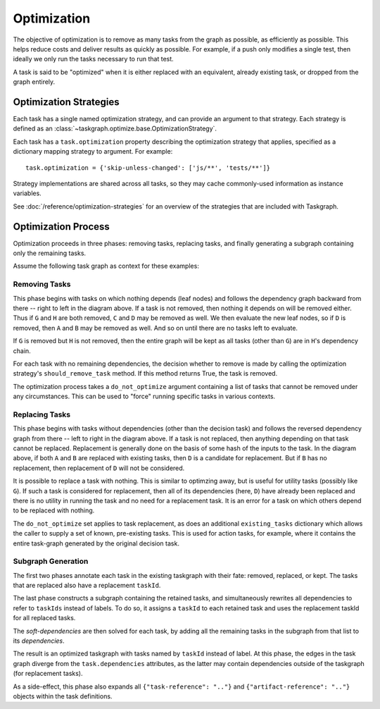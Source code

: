Optimization
============

The objective of optimization is to remove as many tasks from the graph as
possible, as efficiently as possible. This helps reduce costs and deliver
results as quickly as possible. For example, if a push only modifies a single
test, then ideally we only run the tasks necessary to run that test.

A task is said to be "optimized" when it is either replaced with an equivalent,
already existing task, or dropped from the graph entirely.

Optimization Strategies
-----------------------

Each task has a single named optimization strategy, and can provide an argument
to that strategy. Each strategy is defined as an
:class:`~taskgraph.optimize.base.OptimizationStrategy`.

Each task has a ``task.optimization`` property describing the optimization
strategy that applies, specified as a dictionary mapping strategy to argument. For
example::

    task.optimization = {'skip-unless-changed': ['js/**', 'tests/**']}

Strategy implementations are shared across all tasks, so they may cache
commonly-used information as instance variables.

See :doc:`/reference/optimization-strategies` for an overview of the strategies
that are included with Taskgraph.

Optimization Process
--------------------

Optimization proceeds in three phases: removing tasks, replacing tasks,
and finally generating a subgraph containing only the remaining tasks.

Assume the following task graph as context for these examples:

.. mermaid::
   :align: center
   :alt: Flowchart illustrating an example graph.

   flowchart LR
       R(decision)
       R --> A
       R --> B
       R --> C
       A --> D
       B --> D
       C --> H
       D --> G
       D --> H


Removing Tasks
~~~~~~~~~~~~~~

This phase begins with tasks on which nothing depends (leaf nodes) and follows
the dependency graph backward from there -- right to left in the diagram above.
If a task is not removed, then nothing it depends on will be removed either.
Thus if ``G`` and ``H`` are both removed, ``C`` and ``D`` may be removed as well.
We then evaluate the new leaf nodes, so if ``D`` is removed, then ``A`` and ``B``
may be removed as well. And so on until there are no tasks left to evaluate.

If ``G`` is removed but ``H`` is not removed, then the entire graph will be kept
as all tasks (other than ``G``) are in ``H``'s dependency chain.

For each task with no remaining dependencies, the decision whether to remove is
made by calling the optimization strategy's ``should_remove_task`` method. If
this method returns True, the task is removed.

The optimization process takes a ``do_not_optimize`` argument containing a list
of tasks that cannot be removed under any circumstances. This can be used to
"force" running specific tasks in various contexts.

Replacing Tasks
~~~~~~~~~~~~~~~

This phase begins with tasks without dependencies (other than the decision
task) and follows the reversed dependency graph from there -- left to right in
the diagram above. If a task is not replaced, then anything depending on that
task cannot be replaced. Replacement is generally done on the basis of some
hash of the inputs to the task. In the diagram above, if both ``A`` and ``B`` are
replaced with existing tasks, then ``D`` is a candidate for replacement. But if
``B`` has no replacement, then replacement of ``D`` will not be considered.

It is possible to replace a task with nothing. This is similar to optimzing
away, but is useful for utility tasks (possibly like ``G``). If such a task is
considered for replacement, then all of its dependencies (here, ``D``) have
already been replaced and there is no utility in running the task and no need
for a replacement task. It is an error for a task on which others depend to be
replaced with nothing.

The ``do_not_optimize`` set applies to task replacement, as does an additional
``existing_tasks`` dictionary which allows the caller to supply a set of
known, pre-existing tasks. This is used for action tasks, for example, where it
contains the entire task-graph generated by the original decision task.

Subgraph Generation
~~~~~~~~~~~~~~~~~~~

The first two phases annotate each task in the existing taskgraph with their
fate: removed, replaced, or kept. The tasks that are replaced also have a
replacement ``taskId``.

The last phase constructs a subgraph containing the retained tasks, and
simultaneously rewrites all dependencies to refer to ``taskIds`` instead of labels.
To do so, it assigns a ``taskId`` to each retained task and uses the replacement
taskId for all replaced tasks.

The `soft-dependencies` are then solved for each task, by adding all the
remaining tasks in the subgraph from that list to its `dependencies`.

The result is an optimized taskgraph with tasks named by ``taskId`` instead of
label. At this phase, the edges in the task graph diverge from the
``task.dependencies`` attributes, as the latter may contain dependencies
outside of the taskgraph (for replacement tasks).

As a side-effect, this phase also expands all ``{"task-reference": ".."}`` and
``{"artifact-reference": ".."}`` objects within the task definitions.
